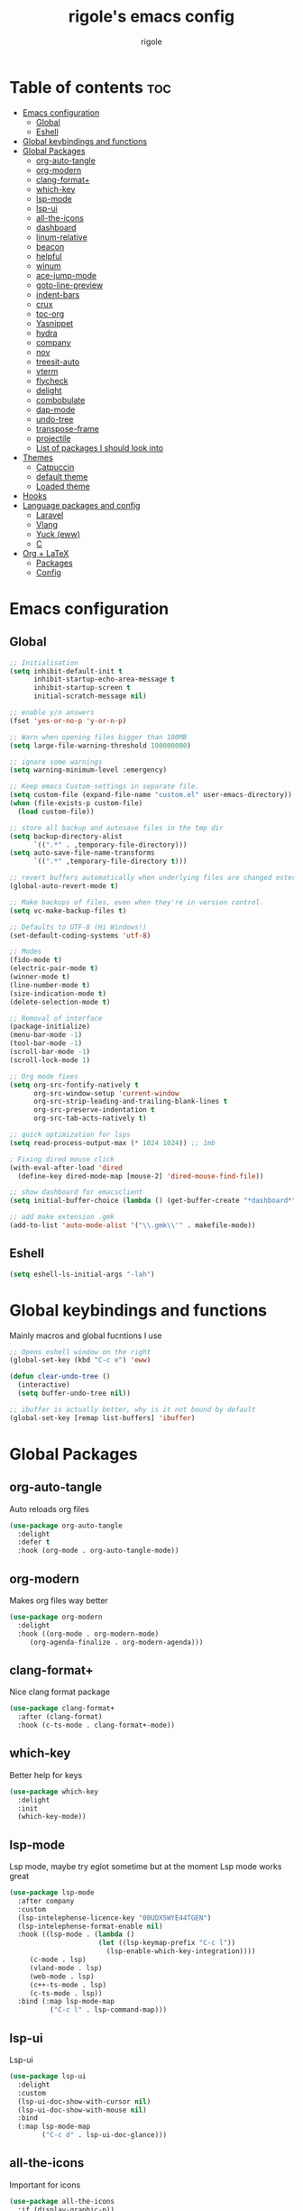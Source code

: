 #+TITLE: rigole's emacs config
#+AUTHOR: rigole
#+PROPERTY: header-args :tangle yes
#+auto_tangle: t
#+STARTUP: showeverything

* Table of contents :toc:
- [[#emacs-configuration][Emacs configuration]]
  - [[#global][Global]]
  - [[#eshell][Eshell]]
- [[#global-keybindings-and-functions][Global keybindings and functions]]
- [[#global-packages][Global Packages]]
  - [[#org-auto-tangle][org-auto-tangle]]
  - [[#org-modern][org-modern]]
  - [[#clang-format][clang-format+]]
  - [[#which-key][which-key]]
  - [[#lsp-mode][lsp-mode]]
  - [[#lsp-ui][lsp-ui]]
  - [[#all-the-icons][all-the-icons]]
  - [[#dashboard][dashboard]]
  - [[#linum-relative][linum-relative]]
  - [[#beacon][beacon]]
  - [[#helpful][helpful]]
  - [[#winum][winum]]
  - [[#ace-jump-mode][ace-jump-mode]]
  - [[#goto-line-preview][goto-line-preview]]
  - [[#indent-bars][indent-bars]]
  - [[#crux][crux]]
  - [[#toc-org][toc-org]]
  - [[#yasnippet][Yasnippet]]
  - [[#hydra][hydra]]
  - [[#company][company]]
  - [[#nov][nov]]
  - [[#treesit-auto][treesit-auto]]
  - [[#vterm][vterm]]
  - [[#flycheck][flycheck]]
  - [[#delight][delight]]
  - [[#combobulate][combobulate]]
  - [[#dap-mode][dap-mode]]
  - [[#undo-tree][undo-tree]]
  - [[#transpose-frame][transpose-frame]]
  - [[#projectile][projectile]]
  - [[#list-of-packages-i-should-look-into][List of packages I should look into]]
- [[#themes][Themes]]
  - [[#catpuccin][Catpuccin]]
  - [[#default-theme][default theme]]
  - [[#loaded-theme][Loaded theme]]
- [[#hooks][Hooks]]
- [[#language-packages-and-config][Language packages and config]]
  - [[#laravel][Laravel]]
  - [[#vlang][Vlang]]
  - [[#yuck-eww][Yuck (eww)]]
  - [[#c][C]]
- [[#org--latex][Org + LaTeX]]
  - [[#packages][Packages]]
  - [[#config][Config]]

* Emacs configuration

** Global
#+BEGIN_SRC emacs-lisp
;; Initialisation
(setq inhibit-default-init t
      inhibit-startup-echo-area-message t
      inhibit-startup-screen t
      initial-scratch-message nil)

;; enable y/n answers
(fset 'yes-or-no-p 'y-or-n-p)

;; Warn when opening files bigger than 100MB
(setq large-file-warning-threshold 100000000)

;; ignore some warnings
(setq warning-minimum-level :emergency)

;; Keep emacs Custom-settings in separate file.
(setq custom-file (expand-file-name "custom.el" user-emacs-directory))
(when (file-exists-p custom-file)
  (load custom-file))

;; store all backup and autosave files in the tmp dir
(setq backup-directory-alist
      `((".*" . ,temporary-file-directory)))
(setq auto-save-file-name-transforms
      `((".*" ,temporary-file-directory t)))

;; revert buffers automatically when underlying files are changed externally
(global-auto-revert-mode t)

;; Make backups of files, even when they're in version control.
(setq vc-make-backup-files t)

;; Defaults to UTF-8 (Hi Windows!)
(set-default-coding-systems 'utf-8)

;; Modes
(fido-mode t)
(electric-pair-mode t)
(winner-mode t)
(line-number-mode t)
(size-indication-mode t)
(delete-selection-mode t)

;; Removal of interface
(package-initialize)
(menu-bar-mode -1)
(tool-bar-mode -1)
(scroll-bar-mode -1)
(scroll-lock-mode 1)

;; Org mode fixes
(setq org-src-fontify-natively t
      org-src-window-setup 'current-window
      org-src-strip-leading-and-trailing-blank-lines t
      org-src-preserve-indentation t
      org-src-tab-acts-natively t)

;; quick optimization for lsps
(setq read-process-output-max (* 1024 1024)) ;; 1mb

; Fixing dired mouse click
(with-eval-after-load 'dired
  (define-key dired-mode-map [mouse-2] 'dired-mouse-find-file))

;; show dashboard for emacsclient
(setq initial-buffer-choice (lambda () (get-buffer-create "*dashboard*")))

;; add make extension .gmk
(add-to-list 'auto-mode-alist '("\\.gmk\\'" . makefile-mode))
#+END_SRC

** Eshell

#+begin_src emacs-lisp
(setq eshell-ls-initial-args "-lah")
#+end_src

* Global keybindings and functions
Mainly macros and global fucntions I use

#+begin_src emacs-lisp
;; Opens eshell window on the right
(global-set-key (kbd "C-c e") 'eww)

(defun clear-undo-tree ()
  (interactive)
  (setq buffer-undo-tree nil))

;; ibuffer is actually better, why is it not bound by default
(global-set-key [remap list-buffers] 'ibuffer)
#+end_src

* Global Packages

** org-auto-tangle
Auto reloads org files
#+BEGIN_SRC emacs-lisp
(use-package org-auto-tangle
  :delight
  :defer t
  :hook (org-mode . org-auto-tangle-mode))
#+END_SRC

** org-modern
Makes org files way better
#+BEGIN_SRC emacs-lisp
(use-package org-modern
  :delight
  :hook ((org-mode . org-modern-mode)
	 (org-agenda-finalize . org-modern-agenda)))
#+END_SRC

** clang-format+
Nice clang format package
#+BEGIN_SRC emacs-lisp
(use-package clang-format+
  :after (clang-format)
  :hook (c-ts-mode . clang-format+-mode))
#+END_SRC

** which-key
Better help for keys

#+begin_src emacs-lisp
(use-package which-key
  :delight
  :init
  (which-key-mode))
#+end_src

** lsp-mode
Lsp mode, maybe try eglot sometime but at the moment Lsp mode works great

#+begin_src emacs-lisp
(use-package lsp-mode
  :after company
  :custom
  (lsp-intelephense-licence-key "00UDX5WYE44TGEN")
  (lsp-intelephense-format-enable nil)
  :hook ((lsp-mode . (lambda ()
                      (let ((lsp-keymap-prefix "C-c l"))
                        (lsp-enable-which-key-integration))))
	 (c-mode . lsp)
	 (vland-mode . lsp)
	 (web-mode . lsp)
	 (c++-ts-mode . lsp)
	 (c-ts-mode . lsp))
  :bind (:map lsp-mode-map
	      ("C-c l" . lsp-command-map)))
#+end_src

** lsp-ui
Lsp-ui
#+begin_src emacs-lisp
(use-package lsp-ui
  :delight
  :custom
  (lsp-ui-doc-show-with-cursor nil)
  (lsp-ui-doc-show-with-mouse nil)
  :bind  
  (:map lsp-mode-map
        ("C-c d" . lsp-ui-doc-glance)))
#+end_src

** all-the-icons
Important for icons
#+begin_src emacs-lisp
(use-package all-the-icons
  :if (display-graphic-p))
#+end_src

** dashboard
Pretty good dashboard
#+begin_src emacs-lisp
(use-package dashboard
  :config
  (dashboard-setup-startup-hook)
  :custom
  (dashboard-projects-backend 'projectile)
  (dashboard-startup-banner 'logo)
  (dashboard-items '((recents  . 5)
                     (projects . 5))))
#+end_src

** linum-relative
Relative lines with a nice arrow
#+begin_src emacs-lisp
(use-package linum-relative
  :delight
  :custom
  (linum-relative-current-symbol "->")
  :hook (prog-mode . linum-relative-mode))
#+end_src

** beacon
Highlights the line on focus
#+begin_src emacs-lisp
(use-package beacon
  :delight
  :custom
  (beacon-color "#00fa9a")
  :config
  (beacon-mode 1))
#+end_src

** helpful
Better help menu
#+begin_src emacs-lisp
(use-package helpful
  :bind (("C-h f" . helpful-callable)
	 ("C-h v" . helpful-variable)
	 ("C-h k" . helpful-key)
	 ("C-h x" . helpful-command)
	 ("C-c C-d" . helpful-at-point)))
#+end_src

** winum
Better other window
#+begin_src emacs-lisp
;; (use-package ace-window
;;   :bind ([remap other-window] . ace-window))

(use-package winum
    :ensure t
    :bind (:map global-map ("C-x o" . tsa/winum-or-switch))
    :config
    (winum-mode t)
    (defun tsa/winum-or-switch (&optional p)
      (interactive "p")
      (if (= 2 winum--window-count)
	  (other-window p)
	(call-interactively 'winum-select-window-by-number))))
#+end_src

** ace-jump-mode
Jump to word using its first letter
#+begin_quote
Consider trying avy
#+end_quote

#+begin_src emacs-lisp
(use-package ace-jump-mode
  :delight
  :custom
  (ace-jump-mode-case-fold t)
  :bind ("C-;" . ace-jump-mode)
  :config
  (ace-jump-mode-enable-mark-sync))
#+end_src



** goto-line-preview
Preview goto-line
#+begin_src emacs-lisp
(use-package goto-line-preview
  :bind ([remap goto-line] . goto-line-preview))
#+end_src

** indent-bars
Replacement for indent-guide
#+begin_src emacs-lisp
(use-package indent-bars
  :elpaca (indent-bars :host github :repo "jdtsmith/indent-bars")
  :hook ((c-ts-mode web-mode) . indent-bars-mode)
  :custom
  (indent-bars-prefer-character t))
  #+end_src

# ** indent-guide
# Shows vertical lines of indentation (necessary but might change to something else)
# #+begin_src emacs-lisp
# (use-package indent-guide
#   :delight
#   :hook (prog-mode . indent-guide-mode))
# #+end_src

** crux
Collection of Ridiculously Useful eXtensions for Emacs
#+begin_src emacs-lisp
(use-package crux
  :bind (("M-o" . crux-smart-open-line-above)
	 ("C-o" . crux-smart-open-line)))
#+end_src

** toc-org
Automatic Table of Content
#+begin_src emacs-lisp
(use-package toc-org
  :delight
  :hook (org-mode . toc-org-mode))
#+end_src

Global web mode
#+begin_src emacs-lisp
(use-package web-mode
  :config
  (add-to-list 'auto-mode-alist '("\\.phtml\\'" . web-mode))
  (add-to-list 'auto-mode-alist '("\\.tpl\\.php\\'" . web-mode))
  (add-to-list 'auto-mode-alist '("\\.[agj]sp\\'" . web-mode))
  (add-to-list 'auto-mode-alist '("\\.as[cp]x\\'" . web-mode))
  (add-to-list 'auto-mode-alist '("\\.erb\\'" . web-mode))
  (add-to-list 'auto-mode-alist '("\\.mustache\\'" . web-mode))
  (add-to-list 'auto-mode-alist '("\\.html?\\'" . web-mode))
  (add-to-list 'auto-mode-alist '("\\.blade.php\\'" . web-mode))
  (add-to-list 'auto-mode-alist '("\\.php\\'" . web-mode))
  (add-to-list 'auto-mode-alist '("\\.djhtml\\'" . web-mode))
  (setq web-mode-engines-alist
      '(("php"    . "\\.phtml\\'")
        ("blade"  . "\\.blade\\."))))
#+end_src

** Yasnippet
Snippets
#+begin_src emacs-lisp
(use-package yasnippet
  :hook ((lsp-mode . yas-minor-mode) (org-mode . yas-minor-mode))
  :bind (:map yas-minor-mode-map

	      ("C-c SPC" . yas-expand)
	      ("<tab>" . nil))
  :config
  (yas-reload-all))
#+end_src

** hydra
Creates hydras
#+begin_src emacs-lisp
(use-package hydra)
#+end_src

** company
completion ui
#+begin_src emacs-lisp
(use-package company
  :demand t
  :bind (:map prog-mode-map
	      ("M-<tab>" . company-complete)
         :map org-mode-map
	      ("M-<tab>" . company-complete))
  :hook ((prog-mode . company-mode) (org-mode . company-mode))
  :custom
  (company-idle-delay nil)
  (company-frontends '(company-pseudo-tooltip-frontend))
  (company-tooltip-align-annotations t)
  (company-tooltip-limit 6)
  (company-tooltip-minimum 6)
  :config
  (setq company-format-margin-function #'company-vscode-light-icons-margin)
  (setq company-search-regexp-function #'company-search-words-in-any-order-regexp))
  #+end_src

** nov
ebook reader
#+begin_src emacs-lisp
(use-package nov :elpaca (:depth nil)
  :config
  (add-to-list 'auto-mode-alist '("\\.epub\\'" . nov-mode)))
#+end_src

** treesit-auto
#+begin_src emacs-lisp
(use-package treesit-auto
  :delight
  :demand t
  :custom
  (treesit-auto-install 'prompt)
  :config
  (global-treesit-auto-mode))
#+end_src

** vterm
#+begin_src emacs-lisp
(use-package vterm)
#+end_src

** flycheck
Flymake creates junk files and flycheck is better anyway

#+begin_src emacs-lisp
(use-package flycheck
  :delight
  :init (global-flycheck-mode))
#+end_src

** delight
Hides some major/minor modes

#+begin_src emacs-lisp
(use-package delight)
#+end_src

** combobulate
Might take a look later when C/C++ is supported
# #+begin_src emacs-lisp
# (use-package combobulate
#     :elpaca (combobulate :host github :repo "mickeynp/combobulate")
#     :preface
#     (setq combobulate-key-prefix "C-c o")
#     :hook ((python-ts-mode . combobulate-mode)
#            (c-ts-mode . combobulate-mode)))
# #+end_src

** dap-mode
Might take a look if I need debug for something else than C/C++
# #+begin_src emacs-lisp
# (use-package dap-mode
#   :config
#   (require 'dap-gdb-lldb)
#   (dap-gdb-lldb-setup)
#   (dap-auto-configure-mode 1)
#   (define-advice dap-debug (:after (orig-func &rest args) disable-lsp-ui-doc) (lsp-ui-doc-mode -1))
#   (define-advice dap-disconnect (:after (orig-func &rest args) enable-lsp-ui-doc) (lsp-ui-doc-mode t)))
# #+end_src

** undo-tree
#+begin_src emacs-lisp
  (use-package undo-tree
    :init
    (global-undo-tree-mode)
    :custom
    (undo-tree-history-directory-alist `(("." . ,(expand-file-name "undo" user-emacs-directory))))
    (undo-tree-auto-save-history t)
    :config
    (defadvice undo-tree-make-history-save-file-name
	(after undo-tree activate)
      (setq ad-return-value (concat ad-return-value ".gz"))))
#+end_src

** transpose-frame
Move Emacs' windows
#+begin_src emacs-lisp
(use-package transpose-frame)
#+end_src

** projectile
Faster and more complete compared to project.el
#+begin_src emacs-lisp
(defun my-projectile-run-project (&optional prompt)
  (interactive "P")
  (let ((compilation-read-command
         (or (not (projectile-run-command (projectile-compilation-dir)))
             prompt)))
    (projectile-run-project prompt)))

(defun my-projectile-compile-project (&optional prompt)
  (interactive "P")
  (let ((compilation-read-command
         (or (not (projectile-compilation-command (projectile-compilation-dir)))
             prompt)))
    (projectile-compile-project prompt)))

(use-package projectile
  :init
  (projectile-mode +1)
  :custom
  (projectile-track-known-projects-automatically nil)
  (projectile-auto-discover nil)
  :bind (:map global-map
              ("C-x p" . projectile-command-map)
              ("C-c v" . my-projectile-run-project)
              ("C-c c" . my-projectile-compile-project)))
#+end_src

** List of packages I should look into
Empty for now ;)

* Themes

** Catpuccin
#+begin_src emacs-lisp
(use-package catppuccin-theme
  :demand t
  :custom
  (catppuccin-flavor 'latte)
  :config
  (catppuccin-reload))
#+end_src

** default theme
#+begin_src emacs-lisp
(use-package standard-themes)
#+end_src

** Loaded theme
#+begin_src emacs-lisp
(elpaca-wait)
(load-theme 'catppuccin :no-confirm)
;; (load-theme 'standard-light :no-confirm)
#+end_src

* Hooks
dap-mode or enable toolbar and menu bar when gdb mode enabled

# #+begin_src emacs-lisp
# (add-hook 'c-ts-mode-hook #'(lambda ()
#                               (setq-local tab-width 4
#                                           indent-line-function 'insert-tab)))
# #+end_src

* Language packages and config

#+begin_src emacs-lisp
(elpaca-wait)
#+end_src

** Laravel

*** Laravel projectile

#+begin_src emacs-lisp
(defhydra hydra-laravel (:color blue)
    "
^Laravel^
^^^^^^^^------
_m_: model
_v_: view
_c_: controler
"
    ("m" projectile-laravel-find-model)
    ("v" projectile-laravel-find-view)
    ("c" projectile-laravel-find-controller))

(use-package projectile-laravel
  :after hydra
  :elpaca (projectile-laravel :host github :repo "strikerlulu/projectile-laravel"))

(elpaca-wait)

(defun laravel-toggle ()
  (interactive)
  (if (bound-and-true-p projectile-laravel-global-mode)
      (progn
        (projectile-laravel-global-mode -1)
        (global-set-key (kbd "C-c p") nil))
    (progn
      (projectile-laravel-global-mode 1)
      (global-set-key (kbd "C-c p") 'hydra-laravel/body))))
  #+end_src

** Vlang

*** v-mode
#+begin_src emacs-lisp
(use-package vlang-mode
  :elpaca (vlang-mode :host github :repo "Naheel-Azawy/vlang-mode"))
#+end_src

*** v-analyzer
#+begin_src emacs-lisp
(with-eval-after-load 'lsp-mode
  (add-to-list 'lsp-language-id-configuration
    '(vlang-mode . "vlang"))

  (lsp-register-client
    (make-lsp-client :new-connection (lsp-stdio-connection (expand-file-name "~/.config/v-analyzer/bin/v-analyzer"))
                     :activation-fn (lsp-activate-on "vlang")
                     :server-id 'v-analyzer)))
#+end_src

** Yuck (eww)

*** yuck-mode
#+begin_src emacs-lisp
(use-package yuck-mode)
#+end_src

** C

#+begin_src emacs-lisp
(setq-default c-ts-mode-indent-offset 4)
(setq-default indent-tabs-mode nil)
#+end_src

* Org + LaTeX

** Packages

#+begin_src emacs-lisp

(load "auctex.el" nil t t)
(load "preview-latex.el" nil t t)
(load "texmathp.el" nil t t)

(use-package aas
  :hook (org-mode . aas-activate-for-major-mode)
  :config
  (aas-set-snippets 'org-mode
                    :cond #'texmathp
                    "/ens" '(yas "\\mathbb{$1} ")
                    "/fr" '(yas "\\frac{$1}{$2} ")
                    "_" '(yas "_{$1}")
                    "^" '(yas "^{$1}")
                    "/pt" "\\forall "
                    "/ex" "\\exists "
                    "RR" "\\mathbb{R} "
                    "NN" "\\mathbb{N} "
                    "<=" "\\leq"
                    ">=" "\\geq"
                    "=>" "\\implies"
                    "iif" "\\Longleftrightarrow"
                    "/abs" '(yas "\\displaystyle\\left\\lvert $1 \\right\\rvert $0")
                    "/norme" '(yas "\\lVert $1 \\rVert")
                    "/inf" "\\infty"
                    "/lim" '(yas "\\underset{$1 \\to $2}{lim} $3 = $0")
                    "/dp" '(yas "\\frac{\\partial{$1}}{\\partial{$2}}")
                    "/dd" '(yas "\\frac{d$1}{d$2}")
                    "/t1" '(yas "\\text{$1} ")
                    "/t2" '(yas "\\quad\\text{$1}\\quad ")
                    "/t3" '(yas "\\qquad\\text{$1}\\qquad ")
                    "/pp" '(yas "\\left( $1 \\right)")
                    "~" "\\sim"
                    "/V" '(yas "\\sqrt{$1}")
                    "/int" '(yas "\\int_{$1}^{$2}$3d$4"))
  (aas-set-snippets 'org-mode
                     ";i" '(yas "\\\\( $1 \\\\) $0")
                     ";e" '(yas "\\\\[ $1 \\\\] $0")))

(use-package org-fragtog
  :hook (org-mode . org-fragtog-mode))

(use-package org-elp
  :custom ((org-elp-idle-time 0.25)
           (org-elp-split-fraction 0.20)))

(use-package flycheck-grammalecte
             :init
             (setq flycheck-grammalecte-report-apos nil
                   flycheck-grammalecte-report-esp nil
                   flycheck-grammalecte-report-nbsp nil
                   flycheck-grammalecte-report-grammar t
                   flycheck-grammalecte-report-spellcheck nil
                   flycheck-grammalecte-report-typo nil)
             :config
             (add-to-list 'flycheck-grammalecte-enabled-modes 'org-mode)
             (grammalecte-download-grammalecte)
             (flycheck-grammalecte-setup))
      #+end_src

** Config

#+begin_src emacs-lisp
(with-eval-after-load 'ox-latex
(add-to-list 'org-latex-classes
             '("org-plain-latex"
               "\\documentclass{article}
           [NO-DEFAULT-PACKAGES]
           [PACKAGES]
           [EXTRA]"
               ("\\section{%s}" . "\\section*{%s}")
               ("\\subsection{%s}" . "\\subsection*{%s}")
               ("\\subsubsection{%s}" . "\\subsubsection*{%s}")
               ("\\paragraph{%s}" . "\\paragraph*{%s}")
               ("\\subparagraph{%s}" . "\\subparagraph*{%s}"))))
#+end_src
